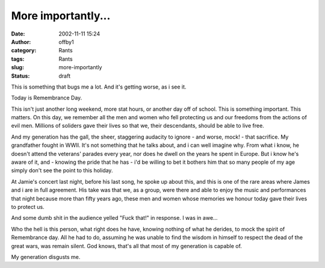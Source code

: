 More importantly...
###################
:date: 2002-11-11 15:24
:author: offby1
:category: Rants
:tags: Rants
:slug: more-importantly
:status: draft

|image0|\ This is something that bugs me a lot. And it's getting worse,
as i see it.

Today is Remembrance Day.

This isn't just another long weekend, more stat hours, or another day
off of school. This is something important. This matters. On this day,
we remember all the men and women who fell protecting us and our
freedoms from the actions of evil men. Millions of soliders gave their
lives so that we, their descendants, should be able to live free.

And my generation has the gall, the sheer, staggering audacity to ignore
- and worse, mock! - that sacrifice. My grandfather fought in WWII. It's
not something that he talks about, and i can well imagine why. From what
i know, he doesn't attend the veterans' parades every year, nor does he
dwell on the years he spent in Europe. But i know he's aware of it, and
- knowing the pride that he has - i'd be willing to bet it bothers him
that so many people of my age simply don't see the point to this
holiday.

At Jamie's concert last night, before his last song, he spoke up about
this, and this is one of the rare areas where James and i are in full
agreement. His take was that we, as a group, were there and able to
enjoy the music and performances that night because more than fifty
years ago, these men and women whose memories we honour today gave their
lives to protect us.

And some dumb shit in the audience yelled "Fuck that!" in response. I
was in awe...

Who the hell is this person, what right does he have, knowing nothing of
what he derides, to mock the spirit of Remembrance day. All he had to
do, assuming he was unable to find the wisdom in himself to respect the
dead of the great wars, was remain silent. God knows, that's all that
most of my generation is capable of.

My generation disgusts me.

.. |image0| image:: /images/poppy.gif


